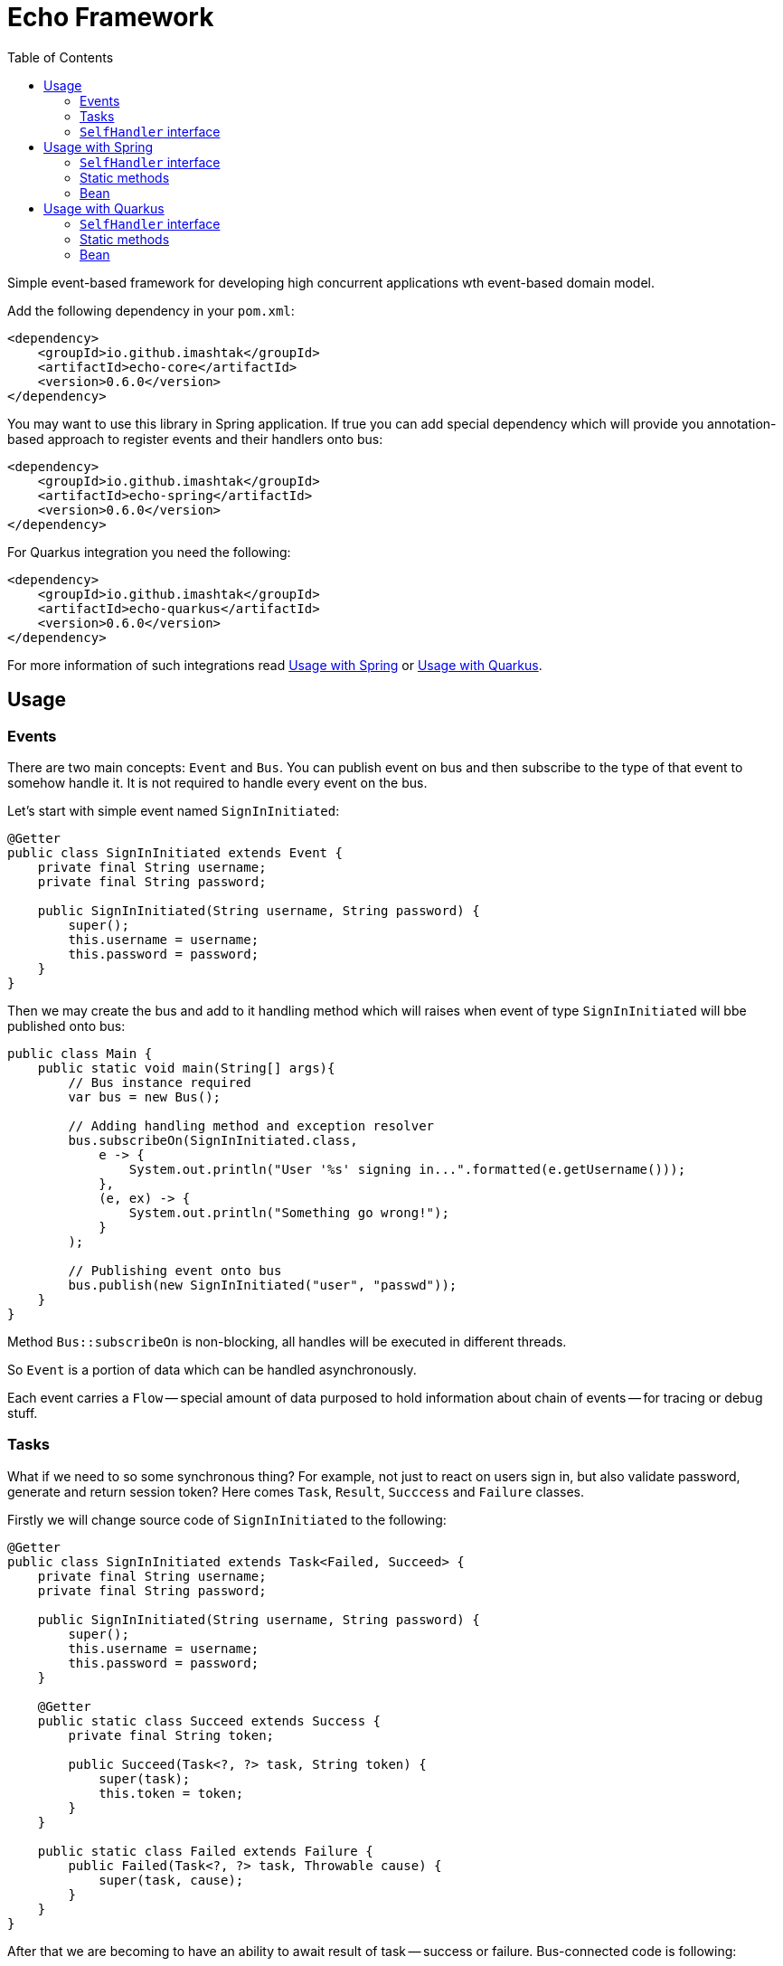 = Echo Framework
:toc:

Simple event-based framework for developing high concurrent applications wth event-based domain model.

Add the following dependency in your `pom.xml`:

[source,xml]
----
<dependency>
    <groupId>io.github.imashtak</groupId>
    <artifactId>echo-core</artifactId>
    <version>0.6.0</version>
</dependency>
----

You may want to use this library in Spring application.
If true you can add special dependency which will provide you annotation-based approach to register events and their handlers onto bus:

[source,xml]
----
<dependency>
    <groupId>io.github.imashtak</groupId>
    <artifactId>echo-spring</artifactId>
    <version>0.6.0</version>
</dependency>
----

For Quarkus integration you need the following:

[source,xml]
----
<dependency>
    <groupId>io.github.imashtak</groupId>
    <artifactId>echo-quarkus</artifactId>
    <version>0.6.0</version>
</dependency>
----

For more information of such integrations read <<Usage with Spring>> or <<Usage with Quarkus>>.

== Usage

=== Events

There are two main concepts: `Event` and `Bus`. You can publish event on bus and then subscribe to the type of that event to somehow handle it. It is not required to handle every event on the bus.

Let's start with simple event named `SignInInitiated`:

[source,java]
----
@Getter
public class SignInInitiated extends Event {
    private final String username;
    private final String password;

    public SignInInitiated(String username, String password) {
        super();
        this.username = username;
        this.password = password;
    }
}
----

Then we may create the bus and add to it handling method which will raises when event of type `SignInInitiated` will bbe published onto bus:

[source,java]
----
public class Main {
    public static void main(String[] args){
        // Bus instance required
        var bus = new Bus();

        // Adding handling method and exception resolver
        bus.subscribeOn(SignInInitiated.class,
            e -> {
                System.out.println("User '%s' signing in...".formatted(e.getUsername()));
            },
            (e, ex) -> {
                System.out.println("Something go wrong!");
            }
        );

        // Publishing event onto bus
        bus.publish(new SignInInitiated("user", "passwd"));
    }
}
----

Method `Bus::subscribeOn` is non-blocking, all handles will be executed in different threads.

So `Event` is a portion of data which can be handled asynchronously.

Each event carries a `Flow` -- special amount of data purposed to hold information about chain of events -- for tracing or debug stuff.

=== Tasks

What if we need to so some synchronous thing? For example, not just to react on users sign in, but also validate password, generate and return session token? Here comes `Task`, `Result`, `Succcess` and `Failure` classes.

Firstly we will change source code of `SignInInitiated` to the following:

[source,java]
----
@Getter
public class SignInInitiated extends Task<Failed, Succeed> {
    private final String username;
    private final String password;

    public SignInInitiated(String username, String password) {
        super();
        this.username = username;
        this.password = password;
    }

    @Getter
    public static class Succeed extends Success {
        private final String token;

        public Succeed(Task<?, ?> task, String token) {
            super(task);
            this.token = token;
        }
    }

    public static class Failed extends Failure {
        public Failed(Task<?, ?> task, Throwable cause) {
            super(task, cause);
        }
    }
}
----

After that we are becoming to have an ability to await result of task -- success or failure. Bus-connected code is following:

[source,java]
----
public class Main {
    public static void main(String[] args){
        // Bus instance required
        var bus = new Bus();

        // Adding handling method and exception resolver
        bus.subscribeOn(SignInInitiated.class,
            e -> {
                System.out.println("User '%s' signing in...".formatted(e.getUsername()));
                bus.publish(new SignInInitiated.Succeed(e, "token"));
            },
            (e, ex) -> {
                System.out.println("Something go wrong!");
                bus.publish(new SignInInitiated.Failed(e, ex));
            }
        );

        // Publishing task onto bus
        var task = new SignInInitiated("user", "passwd");
        bus.publish(task);
        // Awaiting result
        Mono<Result> resultAsync = bus.await(task);

        // Dealing with result
        var result = resultAsync.block();
        if (result.isSuccess()) {}
        else {}
    }
}
----

=== `SelfHandler` interface

Sometimes it is easier to be more "object-oriented" and place handling method near the data. `SelfHandler` interface provides that thing. Code is clear:

[source,java]
----
@Getter
public class SignInInitiated extends Event implements SelfHandler {
    private final String username;
    private final String password;

    public SignInInitiated(String username, String password) {
        super();
        this.username = username;
        this.password = password;
    }

    @Override
    public void handleSelf(Bus bus) {
        // any code
    }
}
----

After that patch the following code is enough to register handler onto bus:

[source,java]
----
bus.subscribeOn(SignInInitiated.class);
----

== Usage with Spring

Requires JVM option `echo.packages.to.scan` (comma separated list of packages) to discover event locations. Example:
[source,bash]
----
java -Decho.packages.to.scan=com.example.one,com.example.two ...
----

Package `echo-spring` provides three annotations:

* `@Handler` -- marks that this class contains handlers of a number of events;
* `@Handles` -- marks that this method is handler of some event;
* `@HandlesExceptionsOf` -- marks that this method must be triggered if there will be any exception in `@Handles`-method. Scope of such handles consists of methods in `@Handler`-class.

Also, this package provides Spring-configuration class called `EchoSpringConfiguration` which must be included to Spring application context, for example, in the following way:

[source,java]
----
public class Application {
    public static void main(String[] args) {
        SpringApplication.run(
            new Class[] {Application.class, EchoSpringConfiguration.class},
            args
        );
    }
}
----

After that you will have bean of type `Bus` in the application context with automatically registered event handlers based on mentioned annotations.

There a number of ways how to declare handlers for auto registration.

=== `SelfHandler` interface

All events which implement interface `SelfHandler` will be auto registered.

[source,java]
----
public class SomeEvent
    extends Event
    implements SelfHandler {
    // implementation
}
----

=== Static methods

[source,java]
----
@Handler
public class SomeHandler {

    @Handles
    public static void handler(SomeEvent e, Bus bus) {}

    @HandlesExceptionsOf({SomeEvent.class})
    public static void onException(SomeEvent e, Throwable ex, Bus bus) {}
}
----

=== Bean

[source,java]
----
@Handler
public class SomeHandler {

    private final Bus bus;

    public SomeHandler(@Lazy Bus bus) {
        this.bus = bus;
    }

    @Handles
    public void handler(SomeEvent e) {}

    @HandlesExceptionsOf({SomeEvent.class})
    public void onException(SomeEvent e, Throwable ex) {}
}
----

It is important to lazy wire `Bus` dependency.

== Usage with Quarkus

Requires JVM option `echo.packages.to.scan` (comma separated list of packages) to discover event locations. Example:
[source,bash]
----
java -Decho.packages.to.scan=com.example.one,com.example.two ...
----

Package `echo-quarkus` provides three annotations:

* `@Handler` -- marks that this class contains handlers of a number of events;
* `@Handles` -- marks that this method is handler of some event;
* `@HandlesExceptionsOf` -- marks that this method must be triggered if there will be any exception in `@Handles`-method. Scope of such handles consists of methods in `@Handler`-class.

Also, this package provides Spring-configuration class called `EchoQuarkusConfiguration` which provides singleton instance of `Bus` to CDI. It automatically registers event handlers onto bus.

There a number of ways how to declare handlers for auto registration.

=== `SelfHandler` interface

All events which implement interface `SelfHandler` will be auto registered.

[source,java]
----
public class SomeEvent
    extends Event
    implements SelfHandler {
    // implementation
}
----

=== Static methods

[source,java]
----
@Handler
public class SomeHandler {

    @Handles
    public static void handler(SomeEvent e, Bus bus) {}

    @HandlesExceptionsOf({SomeEvent.class})
    public static void onException(SomeEvent e, Throwable ex, Bus bus) {}
}
----

=== Bean

[source,java]
----
@Handler
public class SomeHandler {

    private final Bus bus;

    public SomeHandler(Bus bus) {
        this.bus = bus;
    }

    @Handles
    public void handler(SomeEvent e) {}

    @HandlesExceptionsOf({SomeEvent.class})
    public void onException(SomeEvent e, Throwable ex) {}
}
----


